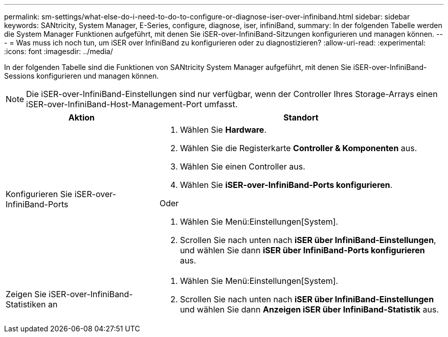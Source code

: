 ---
permalink: sm-settings/what-else-do-i-need-to-do-to-configure-or-diagnose-iser-over-infiniband.html 
sidebar: sidebar 
keywords: SANtricity, System Manager, E-Series, configure, diagnose, iser, infiniBand, 
summary: In der folgenden Tabelle werden die System Manager Funktionen aufgeführt, mit denen Sie iSER-over-InfiniBand-Sitzungen konfigurieren und managen können. 
---
= Was muss ich noch tun, um iSER over InfiniBand zu konfigurieren oder zu diagnostizieren?
:allow-uri-read: 
:experimental: 
:icons: font
:imagesdir: ../media/


[role="lead"]
In der folgenden Tabelle sind die Funktionen von SANtricity System Manager aufgeführt, mit denen Sie iSER-over-InfiniBand-Sessions konfigurieren und managen können.

[NOTE]
====
Die iSER-over-InfiniBand-Einstellungen sind nur verfügbar, wenn der Controller Ihres Storage-Arrays einen iSER-over-InfiniBand-Host-Management-Port umfasst.

====
[cols="35h,~"]
|===
| Aktion | Standort 


 a| 
Konfigurieren Sie iSER-over-InfiniBand-Ports
 a| 
. Wählen Sie *Hardware*.
. Wählen Sie die Registerkarte *Controller & Komponenten* aus.
. Wählen Sie einen Controller aus.
. Wählen Sie *iSER-over-InfiniBand-Ports konfigurieren*.


Oder

. Wählen Sie Menü:Einstellungen[System].
. Scrollen Sie nach unten nach *iSER über InfiniBand-Einstellungen*, und wählen Sie dann *iSER über InfiniBand-Ports konfigurieren* aus.




 a| 
Zeigen Sie iSER-over-InfiniBand-Statistiken an
 a| 
. Wählen Sie Menü:Einstellungen[System].
. Scrollen Sie nach unten nach *iSER über InfiniBand-Einstellungen* und wählen Sie dann *Anzeigen iSER über InfiniBand-Statistik* aus.


|===